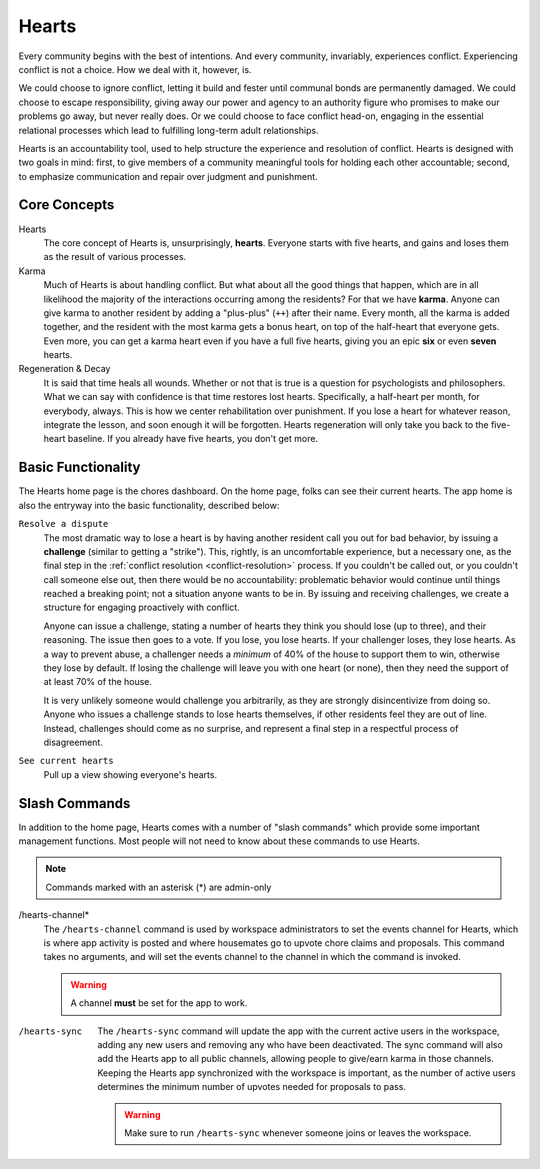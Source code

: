 .. _hearts:

Hearts
======

Every community begins with the best of intentions.
And every community, invariably, experiences conflict.
Experiencing conflict is not a choice.
How we deal with it, however, is.

We could choose to ignore conflict, letting it build and fester until communal bonds are permanently damaged.
We could choose to escape responsibility, giving away our power and agency to an authority figure who promises to make our problems go away, but never really does.
Or we could choose to face conflict head-on, engaging in the essential relational processes which lead to fulfilling long-term adult relationships.

Hearts is an accountability tool, used to help structure the experience and resolution of conflict.
Hearts is designed with two goals in mind: first, to give members of a community meaningful tools for holding each other accountable; second, to emphasize communication and repair over judgment and punishment.

Core Concepts
-------------

Hearts
  The core concept of Hearts is, unsurprisingly, **hearts**.
  Everyone starts with five hearts, and gains and loses them as the result of various processes.

Karma
  Much of Hearts is about handling conflict.
  But what about all the good things that happen, which are in all likelihood the majority of the interactions occurring among the residents? For that we have **karma**.
  Anyone can give karma to another resident by adding a "plus-plus" (``++``) after their name.
  Every month, all the karma is added together, and the resident with the most karma gets a bonus heart, on top of the half-heart that everyone gets.
  Even more, you can get a karma heart even if you have a full five hearts, giving you an epic **six** or even **seven** hearts.

Regeneration & Decay
  It is said that time heals all wounds.
  Whether or not that is true is a question for psychologists and philosophers.
  What we can say with confidence is that time restores lost hearts.
  Specifically, a half-heart per month, for everybody, always.
  This is how we center rehabilitation over punishment.
  If you lose a heart for whatever reason, integrate the lesson, and soon enough it will be forgotten.
  Hearts regeneration will only take you back to the five-heart baseline.
  If you already have five hearts, you don't get more.

Basic Functionality
-------------------

The Hearts home page is the chores dashboard.
On the home page, folks can see their current hearts.
The app home is also the entryway into the basic functionality, described below:

``Resolve a dispute``
  The most dramatic way to lose a heart is by having another resident call you out for bad behavior, by issuing a **challenge** (similar to getting a "strike").
  This, rightly, is an uncomfortable experience, but a necessary one, as the final step in the :ref:`conflict resolution <conflict-resolution>` process.
  If you couldn't be called out, or you couldn't call someone else out, then there would be no accountability: problematic behavior would continue until things reached a breaking point; not a situation anyone wants to be in.
  By issuing and receiving challenges, we create a structure for engaging proactively with conflict.

  Anyone can issue a challenge, stating a number of hearts they think you should lose (up to three), and their reasoning.
  The issue then goes to a vote.
  If you lose, you lose hearts.
  If your challenger loses, they lose hearts.
  As a way to prevent abuse, a challenger needs a *minimum* of 40% of the house to support them to win, otherwise they lose by default.
  If losing the challenge will leave you with one heart (or none), then they need the support of at least 70% of the house.

  It is very unlikely someone would challenge you arbitrarily, as they are strongly disincentivize from doing so.
  Anyone who issues a challenge stands to lose hearts themselves, if other residents feel they are out of line.
  Instead, challenges should come as no surprise, and represent a final step in a respectful process of disagreement.

``See current hearts``
  Pull up a view showing everyone's hearts.

Slash Commands
--------------

In addition to the home page, Hearts comes with a number of "slash commands" which provide some important management functions.
Most people will not need to know about these commands to use Hearts.

.. note::

  Commands marked with an asterisk (*) are admin-only

/hearts-channel*
  The ``/hearts-channel`` command is used by workspace administrators to set the events channel for Hearts, which is where app activity is posted and where housemates go to upvote chore claims and proposals.
  This command takes no arguments, and will set the events channel to the channel in which the command is invoked.

  .. warning::

    A channel **must** be set for the app to work.

/hearts-sync
  The ``/hearts-sync`` command will update the app with the current active users in the workspace, adding any new users and removing any who have been deactivated.
  The sync command will also add the Hearts app to all public channels, allowing people to give/earn karma in those channels.
  Keeping the Hearts app synchronized with the workspace is important, as the number of active users determines the minimum number of upvotes needed for proposals to pass.

  .. warning::

    Make sure to run ``/hearts-sync`` whenever someone joins or leaves the workspace.
